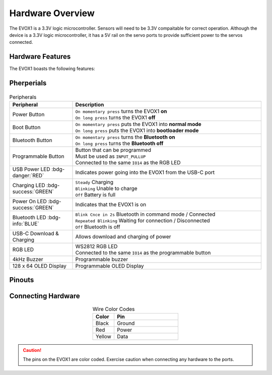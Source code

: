 Hardware Overview
=================

The EVOX1 is a 3.3V logic microcontroller. Sensors will need to be 3.3V compaitable for correct operation. Although the device is a 3.3V logic microcontroller, it has a 5V rail on the servo ports to provide sufficient power to the servos connected. 

Hardware Features
-----------------

The EVOX1 boasts the following features:

.. card:: **Ports**

   * 4 x EV3 Motor Ports 
   * 4 x Motor Ports with Encoder *(shared pins with EV3 Motor Ports)*
   * 8 x Servo Ports
   * 8 x I2C Multiplexed Ports
   * 4 x EV3 Sensor Ports
   * 8 x GPIO Ports *(shared pins with EV3 Sensor Ports)*
   * 2 x UART/ SPI hybrid port
   * 2 x I2C port

.. card:: **Peripherals**

   * 4kHz Buzzer
   * 128 x 64 1.54 inch OLED Display
   * Programmable Button
   * RGB LED Indicator *(shared pins with Programmable Button)*

.. card:: **Wireless Functionalities**

   * Bluetooth Classic via inbuilt HC-05
   * Bluetooth Low Energy 5.0
   * Integrated Wi-Fi 4 *(802.11b/g/n, 2.4GHz)*

Pherperials
-----------

.. figure:: ../_static/images/EVOX1pherperials.png
   :alt: EVOX1 Pherperials
   :width: 600px
   :align: center

.. list-table:: Peripherals
   :widths: 25 75
   :header-rows: 1
   :align: center

   * - Peripheral
     - Description
   * - Power Button
     - | ``On momentary press`` turns the EVOX1 **on**
       | ``On long press`` turns the EVOX1 **off**
   * - Boot Button
     - | ``On momentary press`` puts the EVOX1 into **normal mode**
       | ``On long press`` puts the EVOX1 into **bootloader mode**
   * - Bluetooth Button
     - | ``On momentary press`` turns the **Bluetooth on**
       | ``On long press`` turns the **Bluetooth off**
   * - Programmable Button
     - | Button that can be programmed
       | Must be used as ``INPUT_PULLUP``
       | Connected to the same ``IO14`` as the RGB LED
   * - USB Power LED :bdg-danger:`RED`
     - Indicates power going into the EVOX1 from the USB-C port
   * - Charging LED :bdg-success:`GREEN`
     - | ``Steady`` Charging
       | ``Blinking`` Unable to charge
       | ``Off`` Battery is full
   * - Power On LED :bdg-success:`GREEN`
     - Indicates that the EVOX1 is on
   * - Bluetooth LED :bdg-info:`BLUE`
     - | ``Blink Cnce in 2s`` Bluetooth in command mode / Connected
       | ``Repeated Blinking`` Waiting for connection / Disconnected
       | ``Off`` Bluetooth is off
   * - USB-C Download & Charging
     - Allows download and charging of power
   * - RGB LED
     - | WS2812 RGB LED
       | Connected to the same ``IO14`` as the programmable button
   * - 4kHz Buzzer
     - Programmable buzzer
   * - 128 x 64 OLED Display
     - Programmable OLED Display

Pinouts
-------

.. figure:: ../_static/images/EVOX1pinout.png
   :alt: EVOX1 Pinouts
   :width: 600px
   :align: center

Connecting Hardware
-------------------

.. list-table:: Wire Color Codes
   :widths: 25 75
   :header-rows: 1
   :align: center

   * - Color
     - Pin
   * - Black
     - Ground
   * - Red
     - Power
   * - Yellow
     - Data

.. caution:: 
   The pins on the EVOX1 are color coded. Exercise caution when connecting any hardware to the ports.